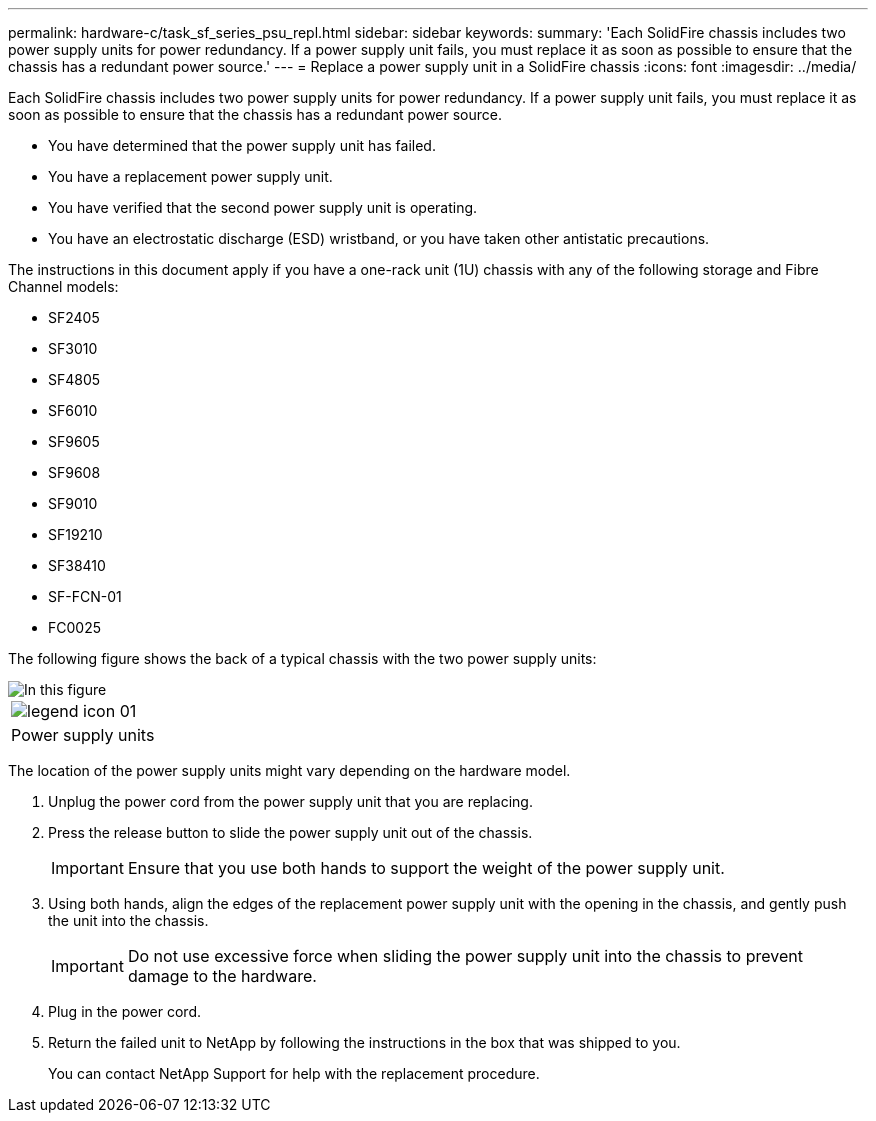 ---
permalink: hardware-c/task_sf_series_psu_repl.html
sidebar: sidebar
keywords: 
summary: 'Each SolidFire chassis includes two power supply units for power redundancy. If a power supply unit fails, you must replace it as soon as possible to ensure that the chassis has a redundant power source.'
---
= Replace a power supply unit in a SolidFire chassis
:icons: font
:imagesdir: ../media/

[.lead]
Each SolidFire chassis includes two power supply units for power redundancy. If a power supply unit fails, you must replace it as soon as possible to ensure that the chassis has a redundant power source.

* You have determined that the power supply unit has failed.
* You have a replacement power supply unit.
* You have verified that the second power supply unit is operating.
* You have an electrostatic discharge (ESD) wristband, or you have taken other antistatic precautions.

The instructions in this document apply if you have a one-rack unit (1U) chassis with any of the following storage and Fibre Channel models:

* SF2405
* SF3010
* SF4805
* SF6010
* SF9605
* SF9608
* SF9010
* SF19210
* SF38410
* SF-FCN-01
* FC0025

The following figure shows the back of a typical chassis with the two power supply units:

image::../media/sf9010_psu.gif[In this figure, the two power supply units at the back of an SF9010 chassis are shown.]

|===
a|
image:../media/legend_icon_01.gif[]
a|
Power supply units
|===
The location of the power supply units might vary depending on the hardware model.

. Unplug the power cord from the power supply unit that you are replacing.
. Press the release button to slide the power supply unit out of the chassis.
+
IMPORTANT: Ensure that you use both hands to support the weight of the power supply unit.

. Using both hands, align the edges of the replacement power supply unit with the opening in the chassis, and gently push the unit into the chassis.
+
IMPORTANT: Do not use excessive force when sliding the power supply unit into the chassis to prevent damage to the hardware.

. Plug in the power cord.
. Return the failed unit to NetApp by following the instructions in the box that was shipped to you.
+
You can contact NetApp Support for help with the replacement procedure.
